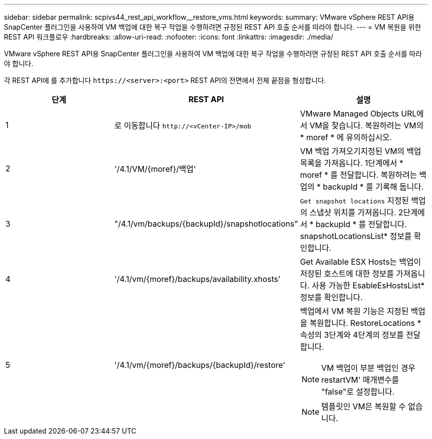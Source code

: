 ---
sidebar: sidebar 
permalink: scpivs44_rest_api_workflow__restore_vms.html 
keywords:  
summary: VMware vSphere REST API용 SnapCenter 플러그인을 사용하여 VM 백업에 대한 복구 작업을 수행하려면 규정된 REST API 호출 순서를 따라야 합니다. 
---
= VM 복원을 위한 REST API 워크플로우
:hardbreaks:
:allow-uri-read: 
:nofooter: 
:icons: font
:linkattrs: 
:imagesdir: ./media/


[role="lead"]
VMware vSphere REST API용 SnapCenter 플러그인을 사용하여 VM 백업에 대한 복구 작업을 수행하려면 규정된 REST API 호출 순서를 따라야 합니다.

각 REST API에 를 추가합니다 `\https://<server>:<port>` REST API의 전면에서 전체 끝점을 형성합니다.

|===
| 단계 | REST API | 설명 


| 1 | 로 이동합니다 `\http://<vCenter-IP>/mob` | VMware Managed Objects URL에서 VM을 찾습니다. 복원하려는 VM의 * moref * 에 유의하십시오. 


| 2 | '/4.1/VM/{moref}/백업' | VM 백업 가져오기지정된 VM의 백업 목록을 가져옵니다. 1단계에서 * moref * 를 전달합니다. 복원하려는 백업의 * backupId * 를 기록해 둡니다. 


| 3 | "/4.1/vm/backups/{backupId}/snapshotlocations" | `Get snapshot locations` 지정된 백업의 스냅샷 위치를 가져옵니다.
2단계에서 * backupId * 를 전달합니다.
snapshotLocationsList* 정보를 확인합니다. 


| 4 | '/4.1/vm/{moref}/backups/availability.xhosts' | Get Available ESX Hosts는 백업이 저장된 호스트에 대한 정보를 가져옵니다. 사용 가능한 EsableEsHostsList* 정보를 확인합니다. 


| 5 | '/4.1/vm/{moref}/backups/{backupId}/restore'  a| 
백업에서 VM 복원 기능은 지정된 백업을 복원합니다. RestoreLocations * 속성의 3단계와 4단계의 정보를 전달합니다.


NOTE: VM 백업이 부분 백업인 경우 restartVM' 매개변수를 "false"로 설정합니다.


NOTE: 템플릿인 VM은 복원할 수 없습니다.

|===
